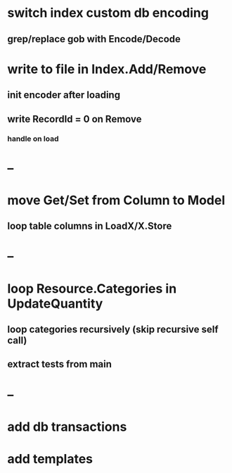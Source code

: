 * switch index custom db encoding
** grep/replace gob with Encode/Decode
* write to file in Index.Add/Remove
** init encoder after loading
** write RecordId = 0 on Remove
*** handle on load
* --
* move Get/Set from Column to Model
** loop table columns in LoadX/X.Store
* --
* loop Resource.Categories in UpdateQuantity
** loop categories recursively (skip recursive self call)
** extract tests from main
* --
* add db transactions
* add templates



